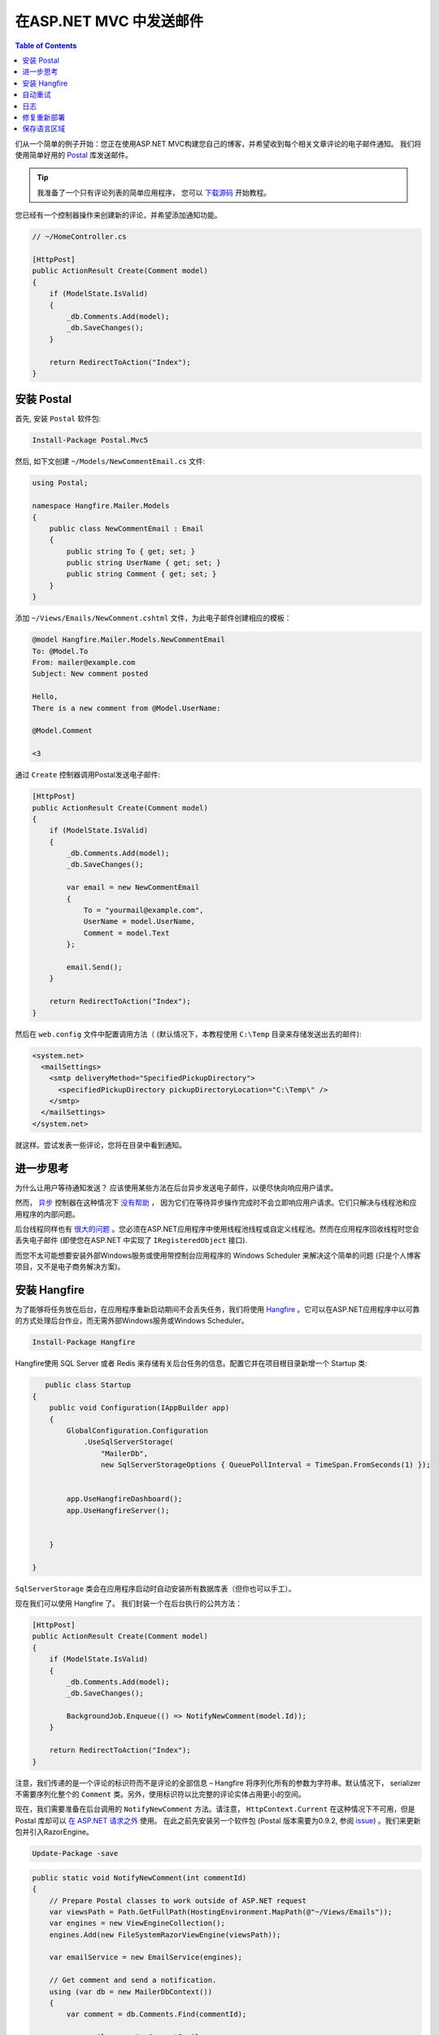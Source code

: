 在ASP.NET MVC 中发送邮件
============================================

.. contents:: Table of Contents
   :local:
   :depth: 2

们从一个简单的例子开始：您正在使用ASP.NET MVC构建您自己的博客，并希望收到每个相关文章评论的电子邮件通知。 我们将使用简单好用的 `Postal <http://aboutcode.net/postal/>`_ 库发送邮件。

.. tip::

   我准备了一个只有评论列表的简单应用程序， 您可以 `下载源码 <https://github.com/odinserj/Hangfire.Mailer/releases/tag/vBare>`_ 开始教程。

您已经有一个控制器操作来创建新的评论，并希望添加通知功能。

.. code-block:: c#

    // ~/HomeController.cs

    [HttpPost]
    public ActionResult Create(Comment model)
    {
        if (ModelState.IsValid)
        {
            _db.Comments.Add(model);
            _db.SaveChanges();
        }

        return RedirectToAction("Index");
    }

安装 Postal
------------------

首先, 安装 ``Postal`` 软件包:

.. code-block:: powershell

   Install-Package Postal.Mvc5

然后, 如下文创建 ``~/Models/NewCommentEmail.cs`` 文件:

.. code-block:: c#

    using Postal;

    namespace Hangfire.Mailer.Models
    {
        public class NewCommentEmail : Email
        {
            public string To { get; set; }
            public string UserName { get; set; }
            public string Comment { get; set; }
        }
    }

添加 ``~/Views/Emails/NewComment.cshtml`` 文件，为此电子邮件创建相应的模板：

.. code-block:: text

    @model Hangfire.Mailer.Models.NewCommentEmail
    To: @Model.To
    From: mailer@example.com
    Subject: New comment posted

    Hello, 
    There is a new comment from @Model.UserName:

    @Model.Comment

    <3

通过 ``Create`` 控制器调用Postal发送电子邮件:

.. code-block:: c#

    [HttpPost]
    public ActionResult Create(Comment model)
    {
        if (ModelState.IsValid)
        {
            _db.Comments.Add(model);
            _db.SaveChanges();

            var email = new NewCommentEmail
            {
                To = "yourmail@example.com",
                UserName = model.UserName,
                Comment = model.Text
            };

            email.Send();
        }

        return RedirectToAction("Index");
    }

然后在 ``web.config`` 文件中配置调用方法（ (默认情况下，本教程使用 ``C:\Temp`` 目录来存储发送出去的邮件):

.. code-block:: xml

  <system.net>
    <mailSettings>
      <smtp deliveryMethod="SpecifiedPickupDirectory">
        <specifiedPickupDirectory pickupDirectoryLocation="C:\Temp\" />
      </smtp>
    </mailSettings>
  </system.net>

就这样。尝试发表一些评论，您将在目录中看到通知。

进一步思考
-----------------------

为什么让用户等待通知发送？ 应该使用某些方法在后台异步发送电子邮件，以便尽快向响应用户请求。

然而， `异步 <http://www.asp.net/mvc/tutorials/mvc-4/using-asynchronous-methods-in-aspnet-mvc-4>`_ 控制器在这种情况下 `没有帮助 <http://blog.stephencleary.com/2012/08/async-doesnt-change-http-protocol.html>`_ ， 因为它们在等待异步操作完成时不会立即响应用户请求。它们只解决与线程池和应用程序的内部问题。

后台线程同样也有 `很大的问题 <http://blog.stephencleary.com/2012/12/returning-early-from-aspnet-requests.html>`_ 。您必须在ASP.NET应用程序中使用线程池线程或自定义线程池。然而在应用程序回收线程时您会丢失电子邮件 (即使您在ASP.NET 中实现了 ``IRegisteredObject`` 接口).

而您不太可能想要安装外部Windows服务或使用带控制台应用程序的 Windows Scheduler 来解决这个简单的问题 (只是个人博客项目，又不是电子商务解决方案)。

安装 Hangfire
--------------------

为了能够将任务放在后台，在应用程序重新启动期间不会丢失任务，我们将使用 `Hangfire <http://hangfire.io>`_ 。它可以在ASP.NET应用程序中以可靠的方式处理后台作业，而无需外部Windows服务或Windows Scheduler。

.. code-block:: powershell

   Install-Package Hangfire

Hangfire使用 SQL Server 或者 Redis 来存储有关后台任务的信息。配置它并在项目根目录新增一个 Startup 类:

.. code-block:: c#

       public class Startup
    {
        public void Configuration(IAppBuilder app)
        {
            GlobalConfiguration.Configuration
                .UseSqlServerStorage(
                    "MailerDb",
                    new SqlServerStorageOptions { QueuePollInterval = TimeSpan.FromSeconds(1) });


            app.UseHangfireDashboard();
            app.UseHangfireServer();


        }

    }


``SqlServerStorage`` 类会在应用程序启动时自动安装所有数据库表（但你也可以手工）。

现在我们可以使用 Hangfire 了。 我们封装一个在后台执行的公共方法：

.. code-block:: c#

    [HttpPost]
    public ActionResult Create(Comment model)
    {
        if (ModelState.IsValid)
        {
            _db.Comments.Add(model);
            _db.SaveChanges();

            BackgroundJob.Enqueue(() => NotifyNewComment(model.Id));
        }

        return RedirectToAction("Index");
    }

注意，我们传递的是一个评论的标识符而不是评论的全部信息 – Hangfire 将序列化所有的参数为字符串。默认情况下， serializer 不需要序列化整个的 ``Comment`` 类。另外，使用标识符以比完整的评论实体占用更小的空间。

现在，我们需要准备在后台调用的 ``NotifyNewComment`` 方法。请注意， ``HttpContext.Current`` 在这种情况下不可用，但是 Postal 库却可以 `在  ASP.NET 请求之外 <http://aboutcode.net/postal/outside-aspnet.html>`_ 使用。 在此之前先安装另一个软件包 (Postal 版本需要为0.9.2, 参阅 `issue <https://github.com/andrewdavey/postal/issues/68>`_) 。我们来更新包并引入RazorEngine。

.. code-block:: powershell

   Update-Package -save

.. code-block:: c#

    public static void NotifyNewComment(int commentId)
    {
        // Prepare Postal classes to work outside of ASP.NET request
        var viewsPath = Path.GetFullPath(HostingEnvironment.MapPath(@"~/Views/Emails"));
        var engines = new ViewEngineCollection();
        engines.Add(new FileSystemRazorViewEngine(viewsPath));

        var emailService = new EmailService(engines);

        // Get comment and send a notification.
        using (var db = new MailerDbContext())
        {
            var comment = db.Comments.Find(commentId);

            var email = new NewCommentEmail
            {
                To = "yourmail@example.com",
                UserName = comment.UserName,
                Comment = comment.Text
            };

            emailService.Send(email);
        }
    }

这是一个简单的C＃静态方法。 我们正在创建一个 ``EmailService`` 实例，找到指定的评论并使用 Postal 发送邮件。足够简单吧，特别是与自定义的Windows服务解决方案相比。

.. warning::

   电子邮件在请求管道之外发送。由于Postal 1.0.0, 存在以下 `限制 <http://aboutcode.net/postal/outside-aspnet.html>`_: 您不能使用 views 和 ``ViewBag``， 必须是 ``Model`` ;同样的，嵌入图像也是 `不支持 <https://github.com/andrewdavey/postal/issues/44>`_ 。

就这样！尝试发布一些评论并查看 ``C:\Temp`` 路径。你也可以在 ``http://<your-app>/hangfire`` 检查你的后台任务。如果您有任何问题，欢迎使用下面的评论表。

.. note::

   如果遇到程序集加载异常，请从 ``web.config`` 文件中删除以下部分 (我忘了这样做，但不想重新创建存储库):

   .. code-block:: xml

      <dependentAssembly>
        <assemblyIdentity name="Newtonsoft.Json" publicKeyToken="30ad4fe6b2a6aeed" culture="neutral" />
        <bindingRedirect oldVersion="0.0.0.0-6.0.0.0" newVersion="6.0.0.0" />
      </dependentAssembly>
      <dependentAssembly>
        <assemblyIdentity name="Common.Logging" publicKeyToken="af08829b84f0328e" culture="neutral" />
        <bindingRedirect oldVersion="0.0.0.0-2.2.0.0" newVersion="2.2.0.0" />
      </dependentAssembly>

自动重试
------------------

当 ``emailService.Send`` 方法引发异常时，Hangfire会在延迟一段时间(每次重试都会增加)后自动重试。重试次数(默认 10 次 )有限, 但您可以增加它。只需将 ``AutomaticRetryAttribute`` 加到 ``NotifyNewComment`` 方法:

.. code-block:: c#

   [AutomaticRetry( Attempts = 20 )]
   public static void NotifyNewComment(int commentId)
   {
       /* ... */
   }

日志
--------

当超过最大重试次数时，可以记录日志。尝试创建以下类：

.. code-block:: c#

    public class LogFailureAttribute : JobFilterAttribute, IApplyStateFilter
    {
        private static readonly ILog Logger = LogProvider.GetCurrentClassLogger();

        public void OnStateApplied(ApplyStateContext context, IWriteOnlyTransaction transaction)
        {
            var failedState = context.NewState as FailedState;
            if (failedState != null)
            {
                Logger.ErrorException(
                    String.Format("Background job #{0} was failed with an exception.", context.JobId), 
                    failedState.Exception);
            }
        }

        public void OnStateUnapplied(ApplyStateContext context, IWriteOnlyTransaction transaction)
        {
        }
    }

再添加:

通过在应用程序启动时调用以下方法来达到全局效果：

.. code-block:: c#

        public void Configuration(IAppBuilder app)
        {
            GlobalConfiguration.Configuration
                .UseSqlServerStorage(
                    "MailerDb",
                    new SqlServerStorageOptions { QueuePollInterval = TimeSpan.FromSeconds(1) })
                    .UseFilter(new LogFailureAttribute());

            app.UseHangfireDashboard();
            app.UseHangfireServer();
        }

或者局部应用于一个方法：

.. code-block:: c#

   [LogFailure]
   public static void NotifyNewComment(int commentId)
   {
       /* ... */
   }
   
当LogFailureAttribute命中一个方法时将会有新的日志。

使用您喜欢的任何常见的日志库，并且再做任何事情。以NLog为例。安装NLog（当前版本：4.2.3）。

.. code-block:: powershell

   Install-Package NLog

将新的 Nlog.config 文件加到项目的根目录中。
 
.. code-block:: xml

<?xml version="1.0" encoding="utf-8" ?>
<nlog xmlns="http://www.nlog-project.org/schemas/NLog.xsd"
      xmlns:xsi="http://www.w3.org/2001/XMLSchema-instance"
      autoReload="true"
      throwExceptions="false">

  <variable name="appName" value="HangFire.Mailer" />

  <targets async="true">
    <target xsi:type="File"
            name="default"
            layout="${longdate} - ${level:uppercase=true}: ${message}${onexception:${newline}EXCEPTION\: ${exception:format=ToString}}"
            fileName="${specialfolder:ApplicationData}\${appName}\Debug.log"
            keepFileOpen="false"
            archiveFileName="${specialfolder:ApplicationData}\${appName}\Debug_${shortdate}.{##}.log"
            archiveNumbering="Sequence"
            archiveEvery="Day"
            maxArchiveFiles="30"
            />

    <target xsi:type="EventLog"
            name="eventlog"
            source="${appName}"
            layout="${message}${newline}${exception:format=ToString}"/>
  </targets>
  <rules>
    <logger name="*" writeTo="default" minlevel="Info" />
    <logger name="*" writeTo="eventlog" minlevel="Error" />
  </rules>
</nlog>

运行应用程序后 新的日志文件可以 %appdata%\HangFire.Mailer\Debug.log 找到。

修复重新部署
-----------------

如果在 ``NotifyNewComment`` 方法中出错, 您可以尝试并通过Web界面启动失败的后台任务来修复它：

.. code-block:: c#

   // Break background job by setting null to emailService:
   EmailService emailService = null;

编译一个项目，发布一个评论，然后打开 ``http://<your-app>/hangfire`` 的网页。超过所有自动重试的限制次数，然后修复任务中的bug，重新启动应用程序，最后点击 *Failed jobs* 页面上的 ``Retry`` 按钮。

保存语言区域
---------------------------

如果您为请求设置了自定义语言区域，则Hang​​fire将在后台作业执行期间存储和设置它。尝试以下：

.. code-block:: c#

   // HomeController/Create action
   Thread.CurrentThread.CurrentCulture = CultureInfo.GetCultureInfo("es-ES");
   BackgroundJob.Enqueue(() => NotifyNewComment(model.Id));

并在后台任务中检查：

.. code-block:: c#

    public static void NotifyNewComment(int commentId)
    {
        var currentCultureName = Thread.CurrentThread.CurrentCulture.Name;
        if (currentCultureName != "es-ES")
        {
            throw new InvalidOperationException(String.Format("Current culture is {0}", currentCultureName));
        }
        // ...
